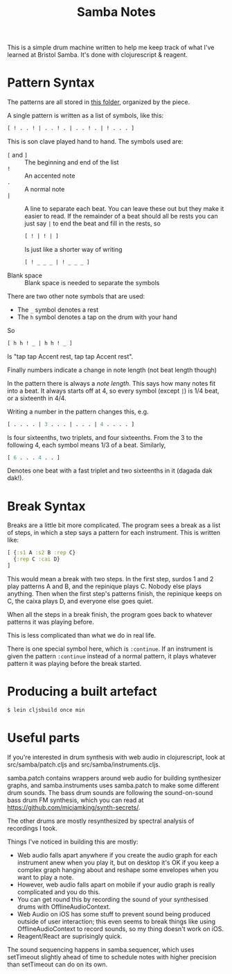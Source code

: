 #+TITLE: Samba Notes

This is a simple drum machine written to help me keep track of what
I've learned at Bristol Samba. It's done with clojurescript & reagent.

* Pattern Syntax

The patterns are all stored in [[./src/samba/patterns/][this folder]], organized by the piece.

A single pattern is written as a list of symbols, like this:

#+BEGIN_SRC cljs
[ ! . . ! | . . ! . | . . ! . | ! . . . ]
#+END_SRC

This is son clave played hand to hand. The symbols used are:

- ~[~ and ~]~ :: The beginning and end of the list
- ~!~ :: An accented note
- ~.~ :: A normal note
- ~|~ :: A line to separate each beat.
         You can leave these out but they make it easier to read.
         If the remainder of a beat should all be rests you can just say ~|~ to end the beat and fill in the rests, so
         #+BEGIN_SRC cljs
         [ ! | ! | ]
         #+END_SRC
         Is just like a shorter way of writing
         #+BEGIN_SRC cljs
         [ ! _ _ _ | ! _ _ _ ]
         #+END_SRC
- Blank space :: Blank space is needed to separate the symbols

There are two other note symbols that are used:

- The ~_~ symbol denotes a rest
- The ~h~ symbol denotes a tap on the drum with your hand

So

#+BEGIN_SRC cljs
[ h h ! _ | h h ! _ ]
#+END_SRC

Is "tap tap Accent rest, tap tap Accent rest".

Finally numbers indicate a change in note length (not beat length though)

In the pattern there is always a /note length/.
This says how many notes fit into a beat.
It always starts off at 4, so every symbol (except ~|~) is 1/4 beat, or a sixteenth in 4/4.

Writing a number in the pattern changes this, e.g.

#+BEGIN_SRC cljs
[ . . . . | 3 . . . | . . . | 4 . . . . ]
#+END_SRC

Is four sixteenths, two triplets, and four sixteenths.
From the 3 to the following 4, each symbol means 1/3 of a beat.
Similarly,

#+BEGIN_SRC cljs
[ 6 . . . 4 . . ]
#+END_SRC

Denotes one beat with a fast triplet and two sixteenths in it (dagada dak dak!).

* Break Syntax

Breaks are a little bit more complicated.
The program sees a break as a list of steps, in which a step says a pattern for each instrument.
This is written like:

#+BEGIN_SRC cljs
[ {:s1 A :s2 B :rep C}
  {:rep C :cai D}
]
#+END_SRC

This would mean a break with two steps.
In the first step, surdos 1 and 2 play patterns A and B, and the repinique plays C.
Nobody else plays anything.
Then when the first step's patterns finish, the repinique keeps on C, the caixa plays D, and everyone else goes quiet.

When all the steps in a break finish, the program goes back to whatever patterns it was playing before.

This is less complicated than what we do in real life.

There is one special symbol here, which is ~:continue~.
If an instrument is given the pattern ~:continue~ instead of a normal pattern, it plays whatever pattern it was playing before the break started.

* Producing a built artefact

#+BEGIN_SRC sh
$ lein cljsbuild once min
#+END_SRC

* Useful parts

If you're interested in drum synthesis with web audio in
clojurescript, look at src/samba/patch.cljs and
src/samba/instruments.cljs.

samba.patch contains wrappers around web audio for building
synthesizer graphs, and samba.instruments uses samba.patch to make
some different drum sounds. The bass drum sounds are following the
sound-on-sound bass drum FM synthesis, which you can read at
https://github.com/micjamking/synth-secrets/.

The other drums are mostly resynthesized by spectral analysis of
recordings I took.

Things I've noticed in building this are mostly:

- Web audio falls apart anywhere if you create the audio graph for
  each instrument anew when you play it, but on desktop it's OK
  if you keep a complex graph hanging about and reshape some envelopes
  when you want to play a note.
- However, web audio falls apart on mobile if your audio graph is really
  complicated and you do this.
- You can get round this by recording the sound of your synthesised drums
  with OfflineAudioContext.
- Web Audio on iOS has some stuff to prevent sound being produced
  outside of user interaction; this even seems to break things like using
  OfflineAudioContext to record sounds, so my thing doesn't work on iOS.
- Reagent/React are suprisingly quick.

The sound sequencing happens in samba.sequencer, which uses setTimeout
slightly ahead of time to schedule notes with higher precision than
setTimeout can do on its own.
